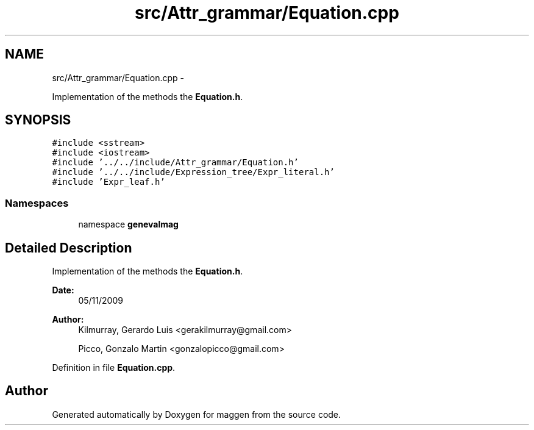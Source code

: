 .TH "src/Attr_grammar/Equation.cpp" 3 "4 Sep 2010" "Version 1.0" "maggen" \" -*- nroff -*-
.ad l
.nh
.SH NAME
src/Attr_grammar/Equation.cpp \- 
.PP
Implementation of the methods the \fBEquation.h\fP.  

.SH SYNOPSIS
.br
.PP
\fC#include <sstream>\fP
.br
\fC#include <iostream>\fP
.br
\fC#include '../../include/Attr_grammar/Equation.h'\fP
.br
\fC#include '../../include/Expression_tree/Expr_literal.h'\fP
.br
\fC#include 'Expr_leaf.h'\fP
.br

.SS "Namespaces"

.in +1c
.ti -1c
.RI "namespace \fBgenevalmag\fP"
.br
.in -1c
.SH "Detailed Description"
.PP 
Implementation of the methods the \fBEquation.h\fP. 

\fBDate:\fP
.RS 4
05/11/2009 
.RE
.PP
\fBAuthor:\fP
.RS 4
Kilmurray, Gerardo Luis <gerakilmurray@gmail.com> 
.PP
Picco, Gonzalo Martin <gonzalopicco@gmail.com> 
.RE
.PP

.PP
Definition in file \fBEquation.cpp\fP.
.SH "Author"
.PP 
Generated automatically by Doxygen for maggen from the source code.
